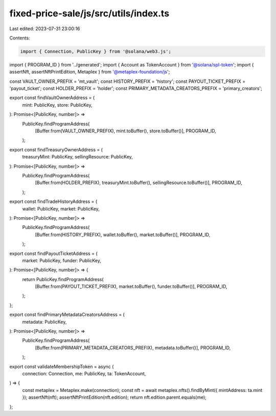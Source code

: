 fixed-price-sale/js/src/utils/index.ts
======================================

Last edited: 2023-07-31 23:00:16

Contents:

.. code-block:: ts

    import { Connection, PublicKey } from '@solana/web3.js';
import { PROGRAM_ID } from '../generated';
import { Account as TokenAccount } from '@solana/spl-token';
import { assertNft, assertNftPrintEdition, Metaplex } from '@metaplex-foundation/js';

const VAULT_OWNER_PREFIX = 'mt_vault';
const HISTORY_PREFIX = 'history';
const PAYOUT_TICKET_PREFIX = 'payout_ticket';
const HOLDER_PREFIX = 'holder';
const PRIMARY_METADATA_CREATORS_PREFIX = 'primary_creators';

export const findVaultOwnerAddress = (
  mint: PublicKey,
  store: PublicKey,
): Promise<[PublicKey, number]> =>
  PublicKey.findProgramAddress(
    [Buffer.from(VAULT_OWNER_PREFIX), mint.toBuffer(), store.toBuffer()],
    PROGRAM_ID,
  );

export const findTreasuryOwnerAddress = (
  treasuryMint: PublicKey,
  sellingResource: PublicKey,
): Promise<[PublicKey, number]> =>
  PublicKey.findProgramAddress(
    [Buffer.from(HOLDER_PREFIX), treasuryMint.toBuffer(), sellingResource.toBuffer()],
    PROGRAM_ID,
  );

export const findTradeHistoryAddress = (
  wallet: PublicKey,
  market: PublicKey,
): Promise<[PublicKey, number]> =>
  PublicKey.findProgramAddress(
    [Buffer.from(HISTORY_PREFIX), wallet.toBuffer(), market.toBuffer()],
    PROGRAM_ID,
  );

export const findPayoutTicketAddress = (
  market: PublicKey,
  funder: PublicKey,
): Promise<[PublicKey, number]> => {
  return PublicKey.findProgramAddress(
    [Buffer.from(PAYOUT_TICKET_PREFIX), market.toBuffer(), funder.toBuffer()],
    PROGRAM_ID,
  );
};

export const findPrimaryMetadataCreatorsAddress = (
  metadata: PublicKey,
): Promise<[PublicKey, number]> =>
  PublicKey.findProgramAddress(
    [Buffer.from(PRIMARY_METADATA_CREATORS_PREFIX), metadata.toBuffer()],
    PROGRAM_ID,
  );

export const validateMembershipToken = async (
  connection: Connection,
  me: PublicKey,
  ta: TokenAccount,
) => {
  const metaplex = Metaplex.make(connection);
  const nft = await metaplex.nfts().findByMint({ mintAddress: ta.mint });
  assertNft(nft);
  assertNftPrintEdition(nft.edition);
  return nft.edition.parent.equals(me);
};


